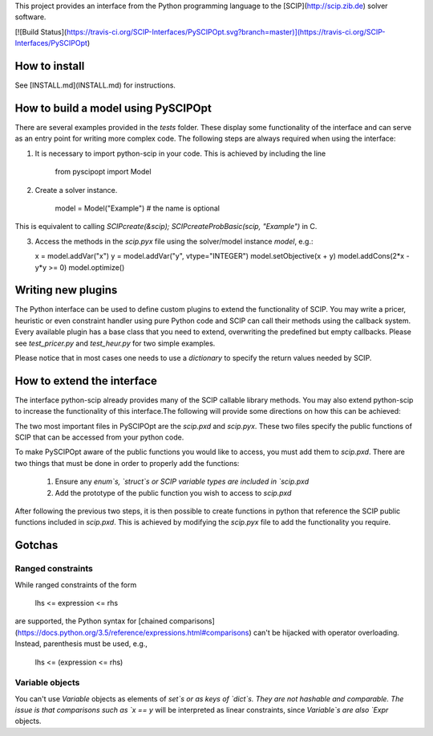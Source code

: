 This project provides an interface from the Python programming language to the [SCIP](http://scip.zib.de) solver software.

[![Build Status](https://travis-ci.org/SCIP-Interfaces/PySCIPOpt.svg?branch=master)](https://travis-ci.org/SCIP-Interfaces/PySCIPOpt)

How to install
==============
See [INSTALL.md](INSTALL.md) for instructions.

How to build a model using PySCIPOpt
====================================

There are several examples provided in the `tests` folder. These display some functionality of the interface and can serve as an entry point for writing more complex code. The following steps are always required when using the interface:

1) It is necessary to import python-scip in your code. This is achieved by including the line

    from pyscipopt import Model

2) Create a solver instance.

    model = Model("Example")    # the name is optional

This is equivalent to calling `SCIPcreate(&scip); SCIPcreateProbBasic(scip, "Example")` in C.

3)  Access the methods in the `scip.pyx` file using the solver/model instance `model`, e.g.:

    x = model.addVar("x")
    y = model.addVar("y", vtype="INTEGER")
    model.setObjective(x + y)
    model.addCons(2*x - y*y >= 0)
    model.optimize()


Writing new plugins
===================

The Python interface can be used to define custom plugins to extend the functionality of SCIP. You may write a pricer, heuristic or even constraint handler using pure Python code and SCIP can call their methods using the callback system. Every available plugin has a base class that you need to extend, overwriting the predefined but empty callbacks. Please see `test_pricer.py` and `test_heur.py` for two simple examples.

Please notice that in most cases one needs to use a `dictionary` to specify the return values needed by SCIP.

How to extend the interface
===========================

The interface python-scip already provides many of the SCIP callable library methods. You may also extend python-scip to increase the functionality of this interface.The following will provide some directions on how this can be achieved:

The two most important files in PySCIPOpt are the `scip.pxd` and `scip.pyx`. These two files specify the public functions of SCIP that can be accessed from your python code.

To make PySCIPOpt aware of the public functions you would like to access, you must add them to `scip.pxd`. There are two things that must be done in order to properly add the functions:

   1) Ensure any `enum`s, `struct`s or SCIP variable types are included in `scip.pxd`
   
   2) Add the prototype of the public function you wish to access to `scip.pxd`

After following the previous two steps, it is then possible to create functions in python that reference the SCIP public functions included in `scip.pxd`. This is achieved by modifying the `scip.pyx` file to add the functionality you require.

Gotchas
=======

Ranged constraints
------------------

While ranged constraints of the form

    lhs <= expression <= rhs
are supported, the Python syntax for [chained comparisons](https://docs.python.org/3.5/reference/expressions.html#comparisons) can't be hijacked with operator overloading. Instead, parenthesis must be used, e.g.,

    lhs <= (expression <= rhs)

Variable objects
----------------

You can't use `Variable` objects as elements of `set`s or as keys of `dict`s. They are not hashable and comparable. The issue is that comparisons such as `x == y` will be interpreted as linear constraints, since `Variable`s are also `Expr` objects.
